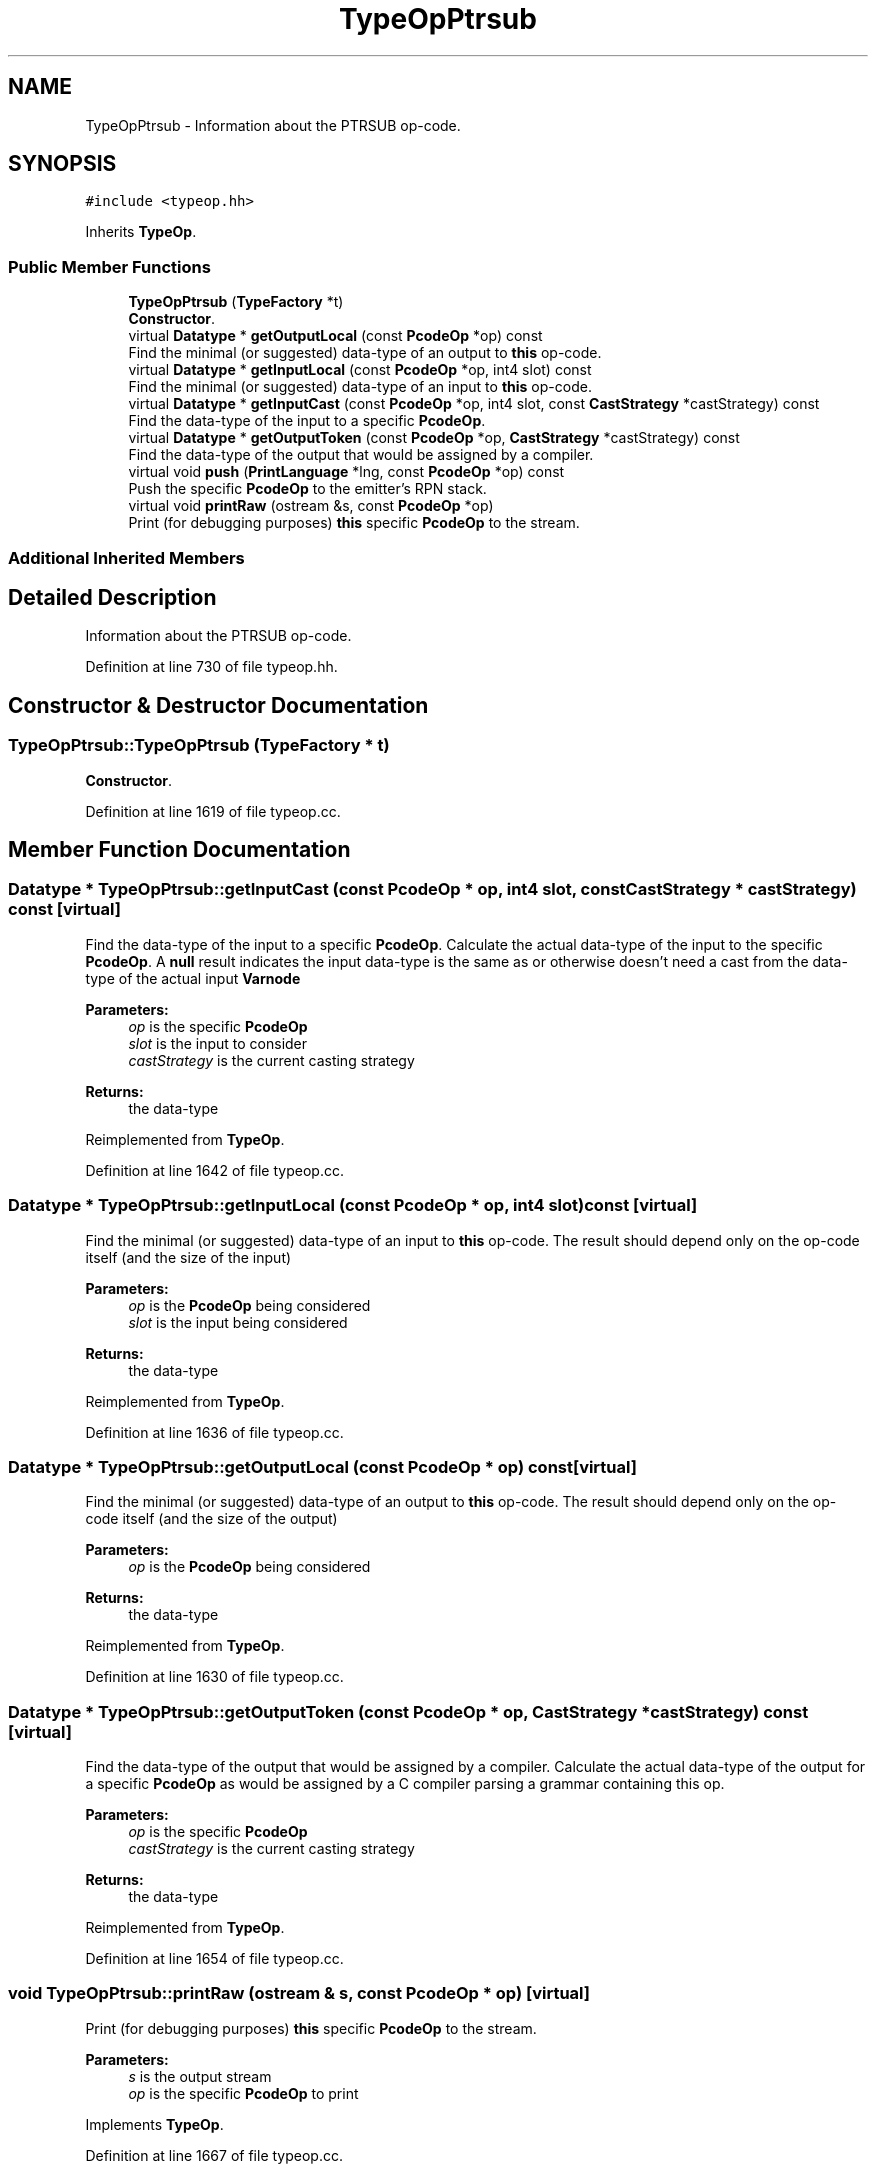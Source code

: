 .TH "TypeOpPtrsub" 3 "Sun Apr 14 2019" "decompile" \" -*- nroff -*-
.ad l
.nh
.SH NAME
TypeOpPtrsub \- Information about the PTRSUB op-code\&.  

.SH SYNOPSIS
.br
.PP
.PP
\fC#include <typeop\&.hh>\fP
.PP
Inherits \fBTypeOp\fP\&.
.SS "Public Member Functions"

.in +1c
.ti -1c
.RI "\fBTypeOpPtrsub\fP (\fBTypeFactory\fP *t)"
.br
.RI "\fBConstructor\fP\&. "
.ti -1c
.RI "virtual \fBDatatype\fP * \fBgetOutputLocal\fP (const \fBPcodeOp\fP *op) const"
.br
.RI "Find the minimal (or suggested) data-type of an output to \fBthis\fP op-code\&. "
.ti -1c
.RI "virtual \fBDatatype\fP * \fBgetInputLocal\fP (const \fBPcodeOp\fP *op, int4 slot) const"
.br
.RI "Find the minimal (or suggested) data-type of an input to \fBthis\fP op-code\&. "
.ti -1c
.RI "virtual \fBDatatype\fP * \fBgetInputCast\fP (const \fBPcodeOp\fP *op, int4 slot, const \fBCastStrategy\fP *castStrategy) const"
.br
.RI "Find the data-type of the input to a specific \fBPcodeOp\fP\&. "
.ti -1c
.RI "virtual \fBDatatype\fP * \fBgetOutputToken\fP (const \fBPcodeOp\fP *op, \fBCastStrategy\fP *castStrategy) const"
.br
.RI "Find the data-type of the output that would be assigned by a compiler\&. "
.ti -1c
.RI "virtual void \fBpush\fP (\fBPrintLanguage\fP *lng, const \fBPcodeOp\fP *op) const"
.br
.RI "Push the specific \fBPcodeOp\fP to the emitter's RPN stack\&. "
.ti -1c
.RI "virtual void \fBprintRaw\fP (ostream &s, const \fBPcodeOp\fP *op)"
.br
.RI "Print (for debugging purposes) \fBthis\fP specific \fBPcodeOp\fP to the stream\&. "
.in -1c
.SS "Additional Inherited Members"
.SH "Detailed Description"
.PP 
Information about the PTRSUB op-code\&. 
.PP
Definition at line 730 of file typeop\&.hh\&.
.SH "Constructor & Destructor Documentation"
.PP 
.SS "TypeOpPtrsub::TypeOpPtrsub (\fBTypeFactory\fP * t)"

.PP
\fBConstructor\fP\&. 
.PP
Definition at line 1619 of file typeop\&.cc\&.
.SH "Member Function Documentation"
.PP 
.SS "\fBDatatype\fP * TypeOpPtrsub::getInputCast (const \fBPcodeOp\fP * op, int4 slot, const \fBCastStrategy\fP * castStrategy) const\fC [virtual]\fP"

.PP
Find the data-type of the input to a specific \fBPcodeOp\fP\&. Calculate the actual data-type of the input to the specific \fBPcodeOp\fP\&. A \fBnull\fP result indicates the input data-type is the same as or otherwise doesn't need a cast from the data-type of the actual input \fBVarnode\fP 
.PP
\fBParameters:\fP
.RS 4
\fIop\fP is the specific \fBPcodeOp\fP 
.br
\fIslot\fP is the input to consider 
.br
\fIcastStrategy\fP is the current casting strategy 
.RE
.PP
\fBReturns:\fP
.RS 4
the data-type 
.RE
.PP

.PP
Reimplemented from \fBTypeOp\fP\&.
.PP
Definition at line 1642 of file typeop\&.cc\&.
.SS "\fBDatatype\fP * TypeOpPtrsub::getInputLocal (const \fBPcodeOp\fP * op, int4 slot) const\fC [virtual]\fP"

.PP
Find the minimal (or suggested) data-type of an input to \fBthis\fP op-code\&. The result should depend only on the op-code itself (and the size of the input) 
.PP
\fBParameters:\fP
.RS 4
\fIop\fP is the \fBPcodeOp\fP being considered 
.br
\fIslot\fP is the input being considered 
.RE
.PP
\fBReturns:\fP
.RS 4
the data-type 
.RE
.PP

.PP
Reimplemented from \fBTypeOp\fP\&.
.PP
Definition at line 1636 of file typeop\&.cc\&.
.SS "\fBDatatype\fP * TypeOpPtrsub::getOutputLocal (const \fBPcodeOp\fP * op) const\fC [virtual]\fP"

.PP
Find the minimal (or suggested) data-type of an output to \fBthis\fP op-code\&. The result should depend only on the op-code itself (and the size of the output) 
.PP
\fBParameters:\fP
.RS 4
\fIop\fP is the \fBPcodeOp\fP being considered 
.RE
.PP
\fBReturns:\fP
.RS 4
the data-type 
.RE
.PP

.PP
Reimplemented from \fBTypeOp\fP\&.
.PP
Definition at line 1630 of file typeop\&.cc\&.
.SS "\fBDatatype\fP * TypeOpPtrsub::getOutputToken (const \fBPcodeOp\fP * op, \fBCastStrategy\fP * castStrategy) const\fC [virtual]\fP"

.PP
Find the data-type of the output that would be assigned by a compiler\&. Calculate the actual data-type of the output for a specific \fBPcodeOp\fP as would be assigned by a C compiler parsing a grammar containing this op\&. 
.PP
\fBParameters:\fP
.RS 4
\fIop\fP is the specific \fBPcodeOp\fP 
.br
\fIcastStrategy\fP is the current casting strategy 
.RE
.PP
\fBReturns:\fP
.RS 4
the data-type 
.RE
.PP

.PP
Reimplemented from \fBTypeOp\fP\&.
.PP
Definition at line 1654 of file typeop\&.cc\&.
.SS "void TypeOpPtrsub::printRaw (ostream & s, const \fBPcodeOp\fP * op)\fC [virtual]\fP"

.PP
Print (for debugging purposes) \fBthis\fP specific \fBPcodeOp\fP to the stream\&. 
.PP
\fBParameters:\fP
.RS 4
\fIs\fP is the output stream 
.br
\fIop\fP is the specific \fBPcodeOp\fP to print 
.RE
.PP

.PP
Implements \fBTypeOp\fP\&.
.PP
Definition at line 1667 of file typeop\&.cc\&.
.SS "virtual void TypeOpPtrsub::push (\fBPrintLanguage\fP * lng, const \fBPcodeOp\fP * op) const\fC [inline]\fP, \fC [virtual]\fP"

.PP
Push the specific \fBPcodeOp\fP to the emitter's RPN stack\&. Given a specific language and \fBPcodeOp\fP, emit the expression rooted at the operation\&. 
.PP
\fBParameters:\fP
.RS 4
\fIlng\fP is the \fBPrintLanguage\fP to emit 
.br
\fIop\fP is the specific \fBPcodeOp\fP 
.RE
.PP

.PP
Implements \fBTypeOp\fP\&.
.PP
Definition at line 737 of file typeop\&.hh\&.

.SH "Author"
.PP 
Generated automatically by Doxygen for decompile from the source code\&.
